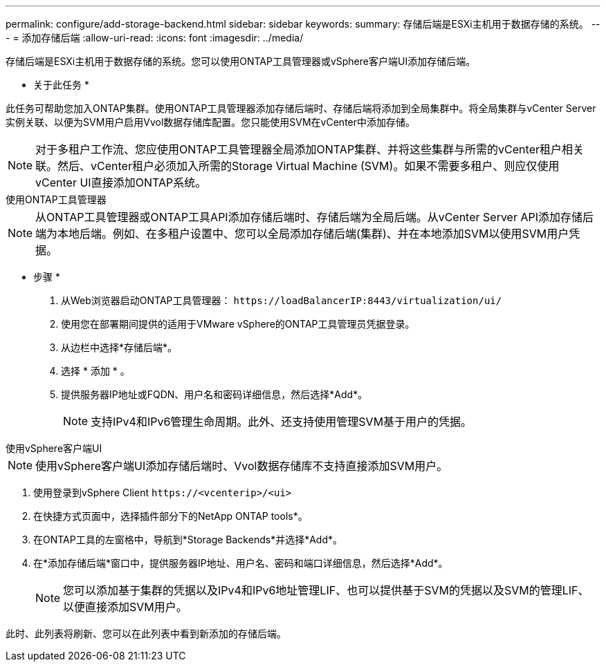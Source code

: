 ---
permalink: configure/add-storage-backend.html 
sidebar: sidebar 
keywords:  
summary: 存储后端是ESXi主机用于数据存储的系统。 
---
= 添加存储后端
:allow-uri-read: 
:icons: font
:imagesdir: ../media/


[role="lead"]
存储后端是ESXi主机用于数据存储的系统。您可以使用ONTAP工具管理器或vSphere客户端UI添加存储后端。

* 关于此任务 *

此任务可帮助您加入ONTAP集群。使用ONTAP工具管理器添加存储后端时、存储后端将添加到全局集群中。将全局集群与vCenter Server实例关联、以便为SVM用户启用Vvol数据存储库配置。您只能使用SVM在vCenter中添加存储。


NOTE: 对于多租户工作流、您应使用ONTAP工具管理器全局添加ONTAP集群、并将这些集群与所需的vCenter租户相关联。然后、vCenter租户必须加入所需的Storage Virtual Machine (SVM)。如果不需要多租户、则应仅使用vCenter UI直接添加ONTAP系统。

[role="tabbed-block"]
====
.使用ONTAP工具管理器
--

NOTE: 从ONTAP工具管理器或ONTAP工具API添加存储后端时、存储后端为全局后端。从vCenter Server API添加存储后端为本地后端。例如、在多租户设置中、您可以全局添加存储后端(集群)、并在本地添加SVM以使用SVM用户凭据。

* 步骤 *

. 从Web浏览器启动ONTAP工具管理器： `\https://loadBalancerIP:8443/virtualization/ui/`
. 使用您在部署期间提供的适用于VMware vSphere的ONTAP工具管理员凭据登录。
. 从边栏中选择*存储后端*。
. 选择 * 添加 * 。
. 提供服务器IP地址或FQDN、用户名和密码详细信息，然后选择*Add*。
+

NOTE: 支持IPv4和IPv6管理生命周期。此外、还支持使用管理SVM基于用户的凭据。



--
.使用vSphere客户端UI
--

NOTE: 使用vSphere客户端UI添加存储后端时、Vvol数据存储库不支持直接添加SVM用户。

. 使用登录到vSphere Client `\https://<vcenterip>/<ui>`
. 在快捷方式页面中，选择插件部分下的NetApp ONTAP tools*。
. 在ONTAP工具的左窗格中，导航到*Storage Backends*并选择*Add*。
. 在*添加存储后端*窗口中，提供服务器IP地址、用户名、密码和端口详细信息，然后选择*Add*。
+

NOTE: 您可以添加基于集群的凭据以及IPv4和IPv6地址管理LIF、也可以提供基于SVM的凭据以及SVM的管理LIF、以便直接添加SVM用户。



此时、此列表将刷新、您可以在此列表中看到新添加的存储后端。

--
====